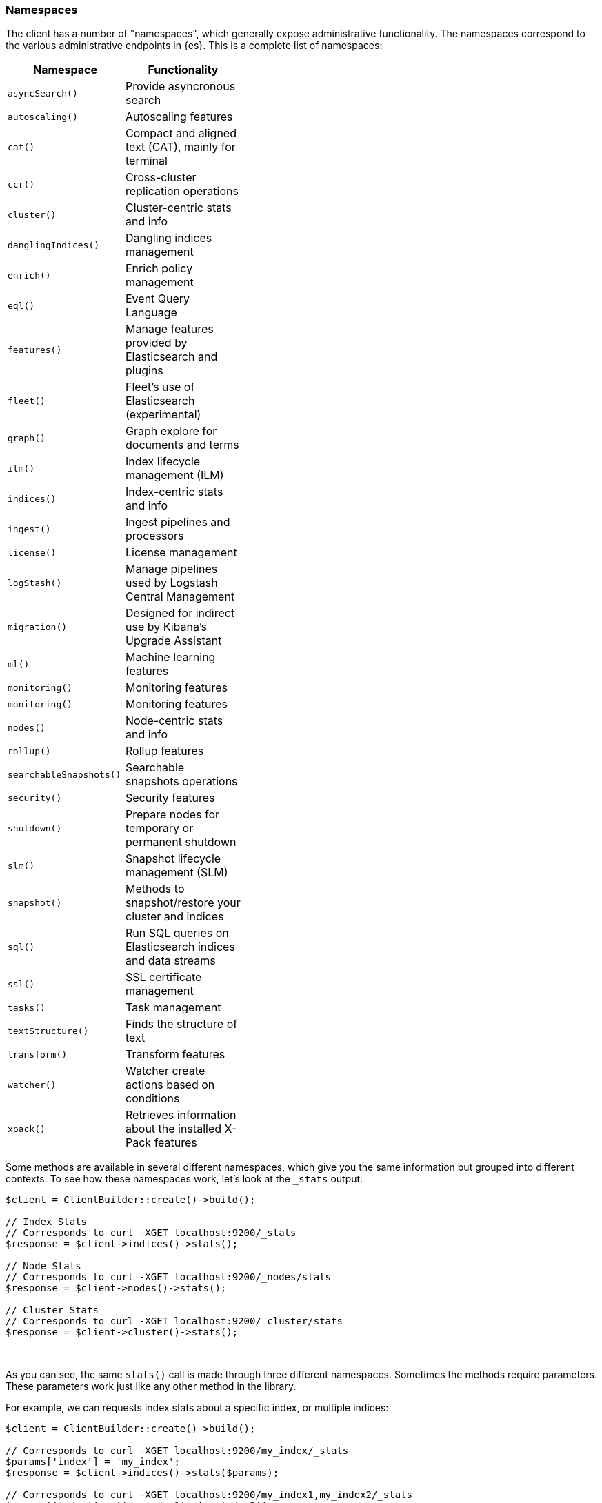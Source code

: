[[namespaces]]
=== Namespaces

The client has a number of "namespaces", which generally expose administrative
functionality. The namespaces correspond to the various administrative endpoints
in {es}. This is a complete list of namespaces:


[width="40%",options="header",frame="topbot"]
|============================
| Namespace               | Functionality
| `asyncSearch()`         | Provide asyncronous search
| `autoscaling()`         | Autoscaling features
| `cat()`                 | Compact and aligned text (CAT), mainly for terminal
| `ccr()`                 | Cross-cluster replication operations
| `cluster()`             | Cluster-centric stats and info
| `danglingIndices()`     | Dangling indices management
| `enrich()`              | Enrich policy management
| `eql()`                 | Event Query Language
| `features()`            | Manage features provided by Elasticsearch and plugins
| `fleet()`               | Fleet’s use of Elasticsearch (experimental)
| `graph()`               | Graph explore for documents and terms
| `ilm()`                 | Index lifecycle management (ILM) 
| `indices()`             | Index-centric stats and info
| `ingest()`              | Ingest pipelines and processors
| `license()`             | License management
| `logStash()`            | Manage pipelines used by Logstash Central Management
| `migration()`           | Designed for indirect use by Kibana’s Upgrade Assistant
| `ml()`                  | Machine learning features
| `monitoring()`          | Monitoring features
| `monitoring()`          | Monitoring features
| `nodes()`               | Node-centric stats and info
| `rollup()`              | Rollup features
| `searchableSnapshots()` | Searchable snapshots operations
| `security()`            | Security features
| `shutdown()`            | Prepare nodes for temporary or permanent shutdown
| `slm()`                 | Snapshot lifecycle management (SLM)
| `snapshot()`            | Methods to snapshot/restore your cluster and indices
| `sql()`                 | Run SQL queries on Elasticsearch indices and data streams
| `ssl()`                 | SSL certificate management
| `tasks()`               | Task management
| `textStructure()`       | Finds the structure of text
| `transform()`           | Transform features
| `watcher()`             | Watcher create actions based on conditions
| `xpack()`               | Retrieves information about the installed X-Pack features
|============================

Some methods are available in several different namespaces, which give you the 
same information but grouped into different contexts. To see how these 
namespaces work, let's look at the `_stats` output:


[source,php]
----
$client = ClientBuilder::create()->build();

// Index Stats
// Corresponds to curl -XGET localhost:9200/_stats
$response = $client->indices()->stats();

// Node Stats
// Corresponds to curl -XGET localhost:9200/_nodes/stats
$response = $client->nodes()->stats();

// Cluster Stats
// Corresponds to curl -XGET localhost:9200/_cluster/stats
$response = $client->cluster()->stats();
----
{zwsp} +

As you can see, the same `stats()` call is made through three different 
namespaces. Sometimes the methods require parameters. These parameters work
just like any other method in the library.

For example, we can requests index stats about a specific index, or multiple
indices:

[source,php]
----
$client = ClientBuilder::create()->build();

// Corresponds to curl -XGET localhost:9200/my_index/_stats
$params['index'] = 'my_index';
$response = $client->indices()->stats($params);

// Corresponds to curl -XGET localhost:9200/my_index1,my_index2/_stats
$params['index'] = ['my_index1', 'my_index2'];
$response = $client->indices()->stats($params);
----
{zwsp} +

The following example shows how you can add an alias to an existing index:

[source,php]
----
$params['body'] = [
    'actions' => [
        [
            'add' => [
                'index' => 'myindex',
                'alias' => 'myalias'
            ]
        ]
    ]
];
$client->indices()->updateAliases($params);
----

Notice how both the `stats` calls and the `updateAliases` took a variety of 
parameters, each according to what the particular API requires. The `stats` API 
only requires an index name(s), while the `updateAliases` requires a body of 
actions.